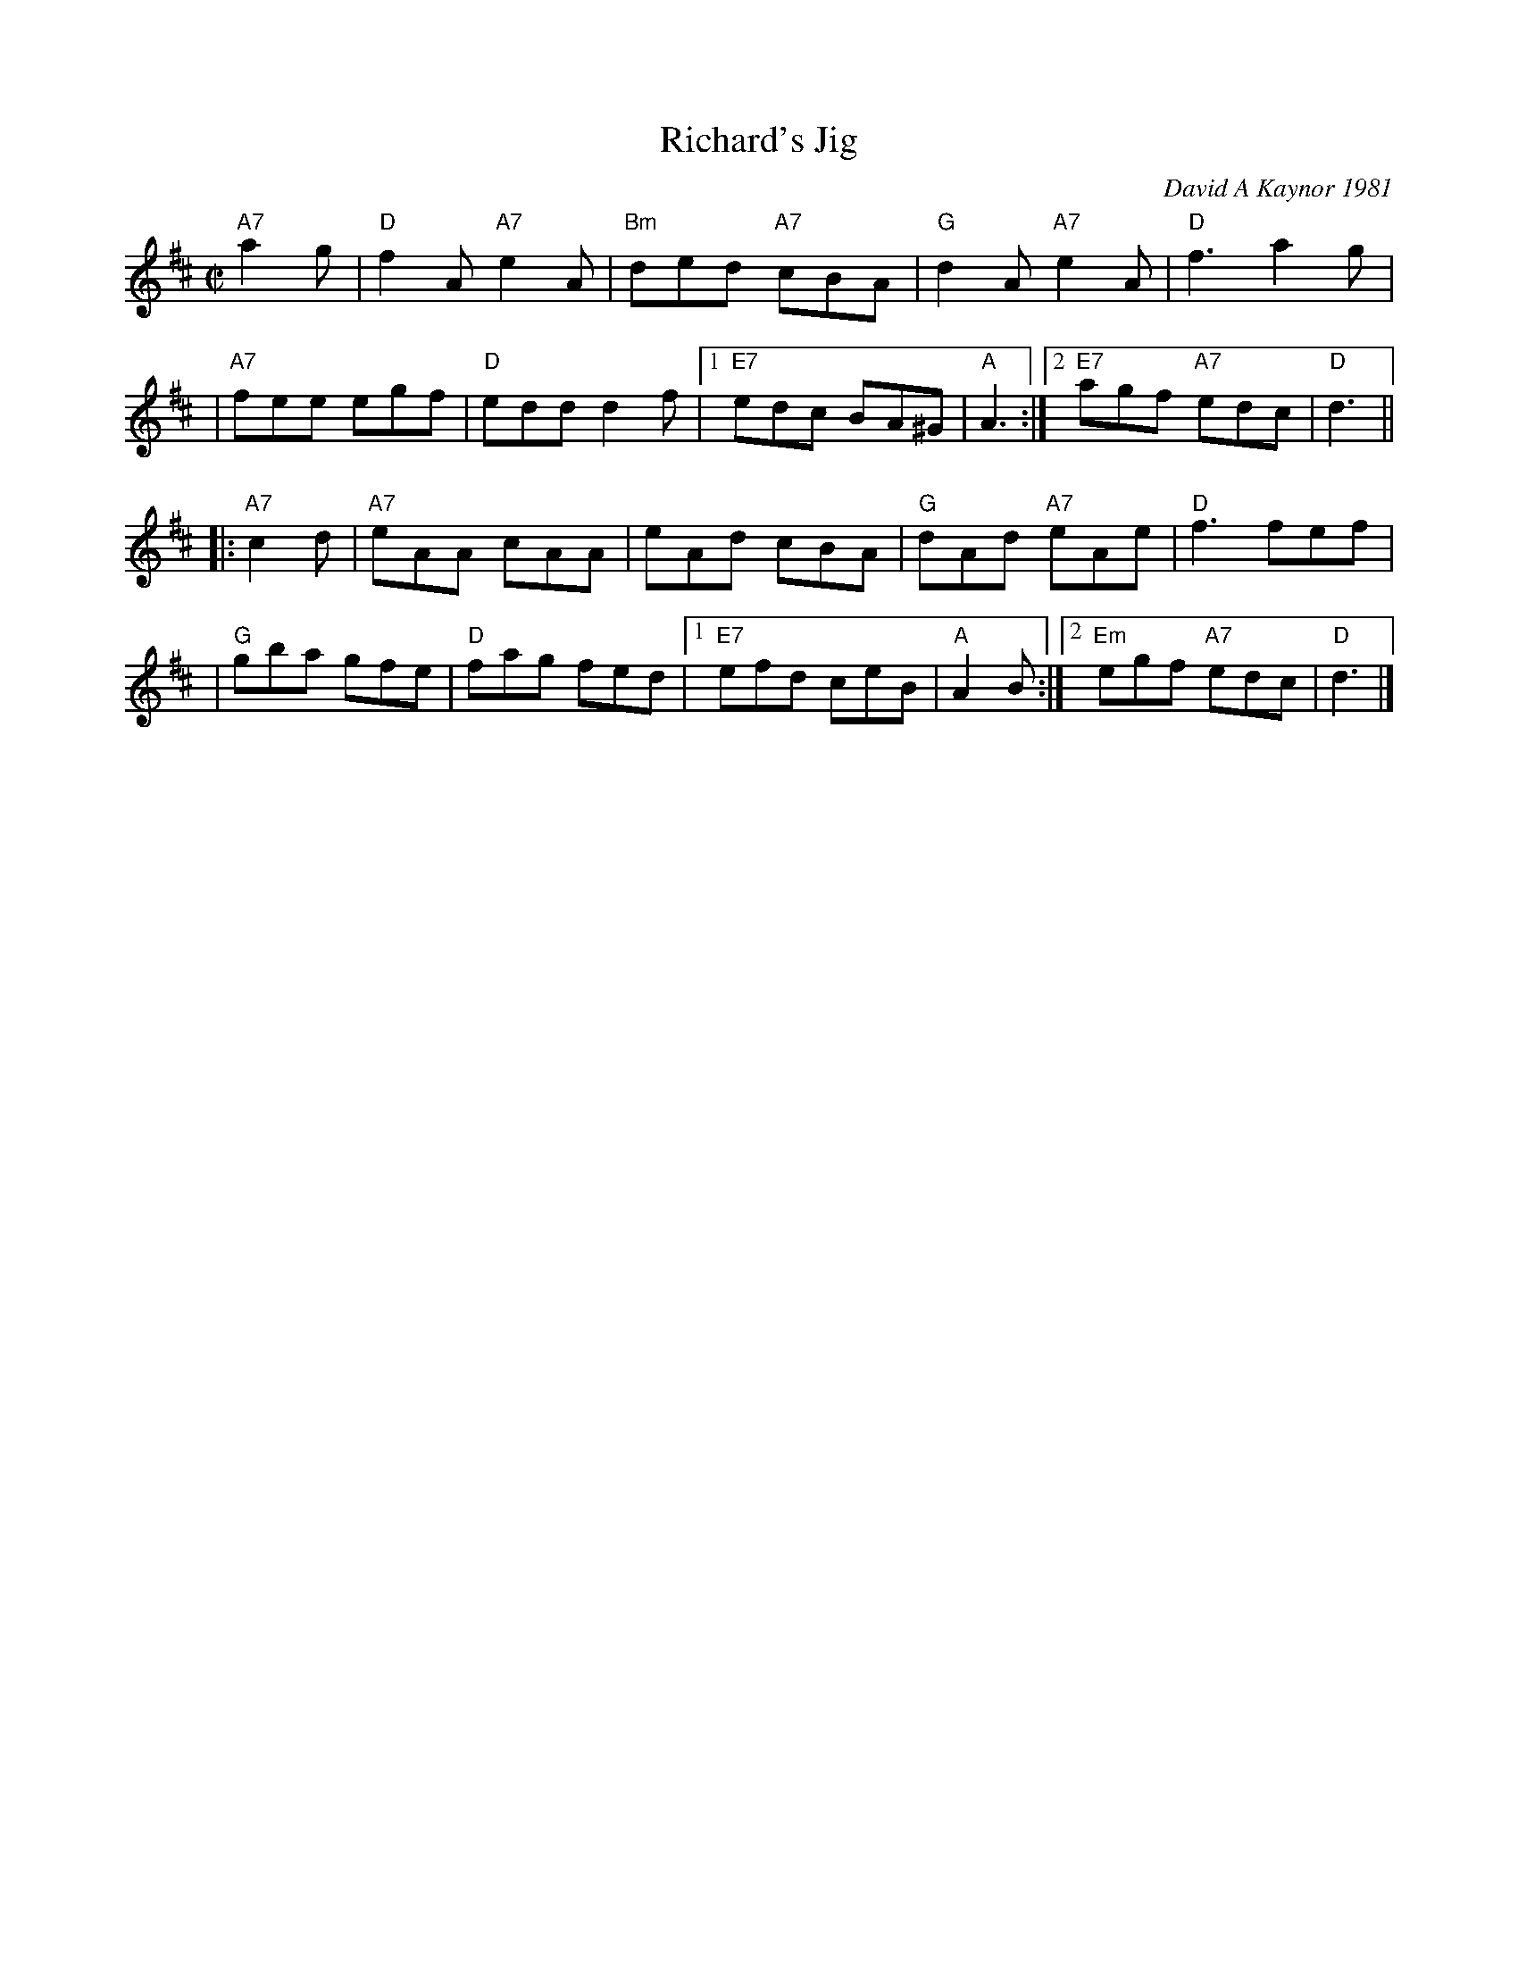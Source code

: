 X: 1
T: Richard's Jig
C: David A Kaynor 1981
%D:1981
R: jig
Z: 2021 John Chambers <jc:trillian.mit.edu>
S: https://fiddlewesternmass.files.wordpress.com/2019/03/richards-jig-kaynor-with-harmonies.pdf
N: Named for Dave's clarinet-playing friend, Richard Blazej.
M: C|
L: 1/8
K: D
"A7"a2g \
| "D"f2A "A7"e2A | "Bm"ded "A7"cBA | "G"d2A "A7"e2A | "D"f3 a2g |
| "A7"fee egf | "D"edd d2f |1 "E7"edc BA^G | "A"A3 :|2 "E7"agf "A7"edc | "D"d3 ||
|: "A7"c2d \
| "A7"eAA cAA | eAd cBA | "G"dAd "A7"eAe | "D"f3 fef |
| "G"gba gfe | "D"fag fed |1 "E7"efd ceB | "A"A2B :|2 "Em"egf "A7"edc | "D"d3 |]
